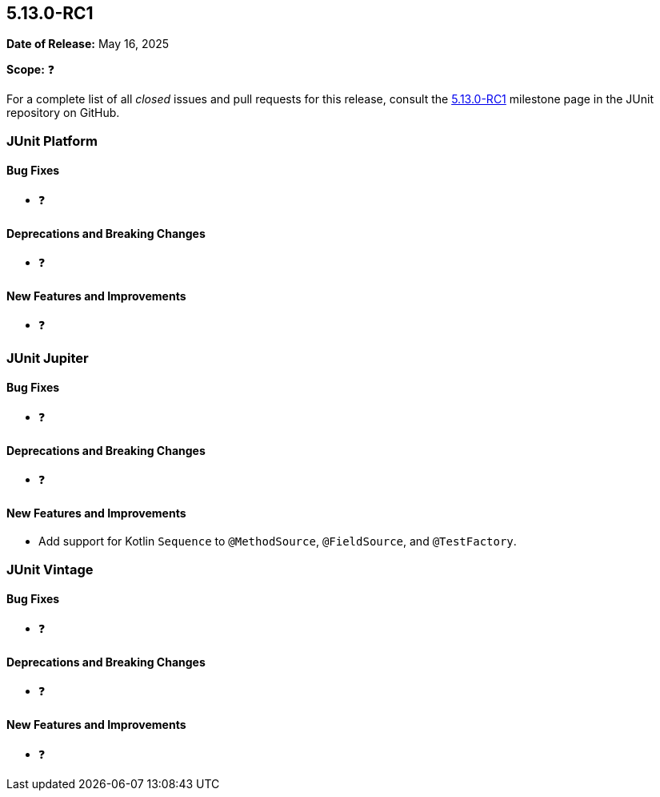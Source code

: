 [[release-notes-5.13.0-RC1]]
== 5.13.0-RC1

*Date of Release:* May 16, 2025

*Scope:* ❓

For a complete list of all _closed_ issues and pull requests for this release, consult the
link:{junit5-repo}+/milestone/96?closed=1+[5.13.0-RC1] milestone page in the JUnit
repository on GitHub.


[[release-notes-5.13.0-RC1-junit-platform]]
=== JUnit Platform

[[release-notes-5.13.0-RC1-junit-platform-bug-fixes]]
==== Bug Fixes

* ❓

[[release-notes-5.13.0-RC1-junit-platform-deprecations-and-breaking-changes]]
==== Deprecations and Breaking Changes

* ❓

[[release-notes-5.13.0-RC1-junit-platform-new-features-and-improvements]]
==== New Features and Improvements

* ❓


[[release-notes-5.13.0-RC1-junit-jupiter]]
=== JUnit Jupiter

[[release-notes-5.13.0-RC1-junit-jupiter-bug-fixes]]
==== Bug Fixes

* ❓

[[release-notes-5.13.0-RC1-junit-jupiter-deprecations-and-breaking-changes]]
==== Deprecations and Breaking Changes

* ❓

[[release-notes-5.13.0-RC1-junit-jupiter-new-features-and-improvements]]
==== New Features and Improvements

* Add support for Kotlin `Sequence` to `@MethodSource`, `@FieldSource`, and
  `@TestFactory`.


[[release-notes-5.13.0-RC1-junit-vintage]]
=== JUnit Vintage

[[release-notes-5.13.0-RC1-junit-vintage-bug-fixes]]
==== Bug Fixes

* ❓

[[release-notes-5.13.0-RC1-junit-vintage-deprecations-and-breaking-changes]]
==== Deprecations and Breaking Changes

* ❓

[[release-notes-5.13.0-RC1-junit-vintage-new-features-and-improvements]]
==== New Features and Improvements

* ❓
